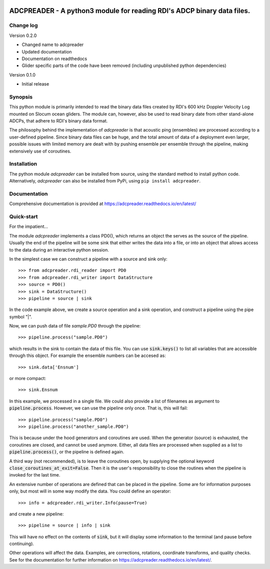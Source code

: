 |PyPI version| |Docs badge| |License|

ADCPREADER - A python3 module for reading RDI's ADCP binary data files.
=========

Change log
----------
Version 0.2.0

* Changed name to adcpreader
* Updated documentation
* Documentation on readthedocs
* Glider specific parts of the code have been removed (including unpublished python dependencies)

Version 0.1.0

* Initial release


Synopsis
--------

This python module is primarily intended to read the binary data files
created by RDI's 600 kHz Doppler Velocity Log mounted on Slocum ocean
gliders. The module can, however, also be used to read binary date
from other stand-alone ADCPs, that adhere to RDI's binary data format.

The philosophy behind the implementation of *adcpreader* is that acoustic
ping (ensembles) are processed according to a user-defined
pipeline. Since binary data files can be huge, and the total amount of
data of a deployment even larger, possible issues with limited memory
are dealt with by pushing ensemble per ensemble through the pipeline,
making extensively use of coroutines.

Installation
------------

The python module *adcpreader* can be installed from source, using the
standard method to install python code. Alternatively, *adcpreader* can also
be installed from PyPi, using ``pip install adcpreader``.



Documentation
-------------
Comprehensive documentation is provided at https://adcpreader.readthedocs.io/en/latest/

Quick-start
-----------
For the impatient...

The module *adcpreader* implements a class PD0(), which returns an object the
serves as the source of the pipeline. Usually the end of the pipeline
will be some sink that either writes the data into a file, or into an
object that allows access to the data during an interactive python
session.

In the simplest case we can construct a pipeline with a source and
sink only::

  >>> from adcpreader.rdi_reader import PD0
  >>> from adcpreader.rdi_writer import DataStructure
  >>> source = PD0()
  >>> sink = DataStructure()
  >>> pipeline = source | sink


In the code example above, we create a source operation and a sink
operation, and construct a pipeline using the pipe symbol "|".

Now, we can push data of file *sample.PD0* through the pipeline::

  >>> pipeline.process("sample.PD0")

which results in the sink to contain the data of this file. You can
use :code:`sink.keys()` to list all variables that are accessible
through this object. For example the ensemble numbers can be accesed
as::

  >>> sink.data['Ensnum']


or more compact::

  >>> sink.Ensnum


In this example, we processed in a single file. We could also provide
a list of filenames as argument to :code:`pipeline.process`. However,
we can use the pipeline only once. That is, this will fail::

  >>> pipeline.process("sample.PD0")
  >>> pipeline.process("another_sample.PD0")


This is because under the hood generators and coroutines are
used. When the generator (source) is exhausted, the coroutines are
closed, and cannot be used anymore. Either, all data files are
processed when supplied as a list to :code:`pipeline.process()`, or
the pipeline is defined again.

A third way (not recommended), is to leave the coroutines open, by
supplying the optional keyword
:code:`close_coroutines_at_exit=False`. Then it is the user's
responsibility to close the routines when the pipeline is
invoked for the last time.

An extensive number of operations are defined that can be placed in
the pipeline. Some are for information purposes only, but most will in
some way modify the data. You could define an operator::

  >>> info = adcpreader.rdi_writer.Info(pause=True)

and create a new pipeline::

  >>> pipeline = source | info | sink


This will have no effect on the contents of :code:`sink`, but it will
display some information to the terminal (and pause before
continuing).

Other operations will affect the data. Examples, are corrections,
rotations, coordinate transforms, and quality checks. See for the
documentation for further information on https://adcpreader.readthedocs.io/en/latest/.


.. |PyPI version| image:: https://badgen.net/pypi/v/adcpreader
   :target: https://pypi.org/project/adcpreader
.. |Docs badge| image:: https://readthedocs.org/projects/adcpreader/badge/?version=latest
   :target: https://adcpreader.readthedocs.io/en/latest/
.. |License| image:: https://img.shields.io/badge/License-GPLv3-blue.svg
   :target: https://www.gnu.org/licenses/gpl-3.0
